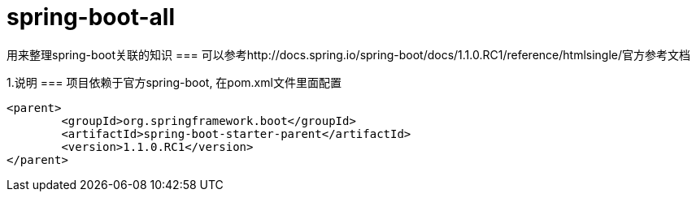 spring-boot-all
===============

用来整理spring-boot关联的知识
=== 可以参考http://docs.spring.io/spring-boot/docs/1.1.0.RC1/reference/htmlsingle/官方参考文档

1.说明
=== 项目依赖于官方spring-boot, 在pom.xml文件里面配置
[source,java,indent=0]
----
<parent>
	<groupId>org.springframework.boot</groupId>
	<artifactId>spring-boot-starter-parent</artifactId>
	<version>1.1.0.RC1</version>
</parent>
----
